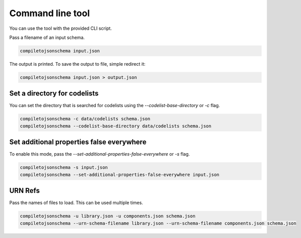 Command line tool
=================


You can use the tool with the provided CLI script.

Pass a filename of an input schema.

.. code-block:: shell-session

    compiletojsonschema input.json

The output is printed. To save the output to file, simple redirect it:

.. code-block:: shell-session

    compiletojsonschema input.json > output.json

Set a directory for codelists
-----------------------------

You can set the directory that is searched for codelists using the `--codelist-base-directory` or `-c` flag.

.. code-block:: shell-session

    compiletojsonschema -c data/codelists schema.json
    compiletojsonschema --codelist-base-directory data/codelists schema.json


Set additional properties false everywhere
------------------------------------------

To enable this mode, pass the `--set-additional-properties-false-everywhere` or `-s` flag.


.. code-block:: shell-session

    compiletojsonschema -s input.json
    compiletojsonschema --set-additional-properties-false-everywhere input.json


URN Refs
--------

Pass the names of files to load. This can be used multiple times.

.. code-block:: shell-session

    compiletojsonschema -u library.json -u components.json schema.json
    compiletojsonschema --urn-schema-filename library.json --urn-schema-filename components.json schema.json

